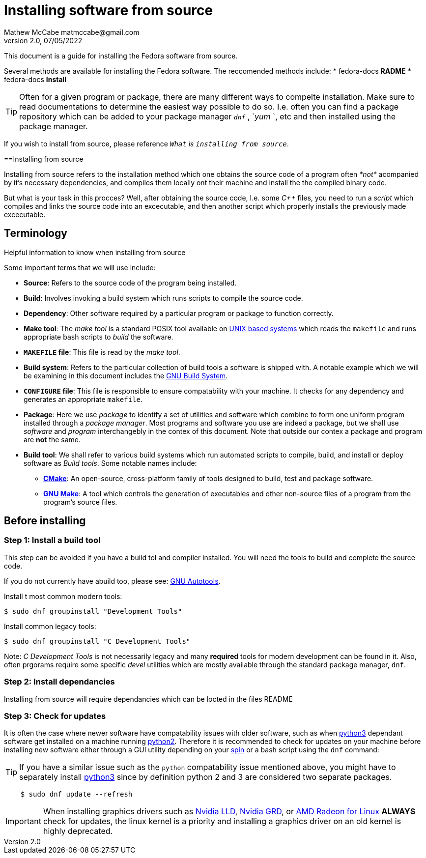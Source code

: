 = Installing software from source
Mathew McCabe matmccabe@gmail.com
v2.0, 07/05/2022

This document is a guide for installing the Fedora software from source. 

Several methods are available for installing the Fedora software.
The reccomended methods include:
* fedora-docs **RADME**
* fedora-docs **Install**

TIP: Often for a given program or package, there are many different ways to compelte installation. Make sure to read documentations to determine the easiest way possible to do so. I.e. often you can find a package repository which can be added to your package manager `_dnf_` , `_yum_ `, etc and then installed using the package manager.

If you wish to install from source, please reference `_What` is `installing from source_`.

==Installing from source

Installing from source refers to the installation method which one obtains the source code of a program often _*not*_ acompanied by it's necessary dependencies, and compiles them locally ont their machine and install the the compiled binary code.            

But what is your task in this procces? Well, after obtaining the source code, I.e. some _C++_ files, you need to run a _script_ which compiles and links the source code into an excecutable, and then another script which properly installs the previously made excecutable.

== Terminology 

Helpful information to know when installing from source

 
Some important terms that we will use include:
 
* *Source*: Refers to the source code of the program being installed. 
* *Build*: Involves invoking a build system which runs scripts to compile the source code. 
* *Dependency*: Other software required by a particular program or package to function correctly.
* *Make tool*: The _make tool_ is a standard POSIX tool available on link:https://wikipedia.org/wiki/List_of_operating_systems#Unix_or_Unix-like[UNIX based systems] which reads the `makefile` and runs appropriate bash scripts to _build_ the software.
* *`MAKEFILE` file*: This file is read by the _make tool_. 
* *Build system*: Refers to the particular collection of build tools a software is shipped with. A notable example which we will be examining in this document includes the link:https://wikipedia.org/wiki/GNU_Build_System#GNU_Automake[GNU Build System].
* *`CONFIGURE` file*: This file is responsible to ensure compatability with your machine. It checks for any dependency and generates an appropriate `makefile`.
* *Package*: Here we use _package_ to identify a set of utilities and software which combine to form one uniform program installed through a _package manager_. Most programs and software you use are indeed a package, but we shall use _software_ and _program_ interchangebly in the contex of this document. Note that outside our contex a package and program are *not* the same. 
* *Build tool*:  We shall refer to various build systems which run automated scripts to compile, build, and install or deploy software as _Build tools_. Some notable names include: 
** link:https://cmake.org/[*CMake*]: An open-source, cross-platform family of tools designed to build, test and package software.
** link:https://www.gnu.org/software/make/[*GNU Make*]: A tool which controls the generation of executables and other non-source files of a program from the program's source files.
 

== Before installing

=== Step 1: Install a build tool

This step can be avoided if you have a build tol and compiler installed. You will need the tools to build and complete the source code. 

If you do not currently have abuild too, please see: https://en.wikipedia.org/wiki/GNU_Autotools#GNU_Automake[GNU Autotools].

Install t most common modern tools:

[source, bash]
....
$ sudo dnf groupinstall "Development Tools"
....

Install common legacy tools: 
[source, bash]
....
$ sudo dnf groupinstall "C Development Tools"
....

Note: _C Development Tools_ is not necessarily legacy and many *required* tools for modern development can be found in it. Also, often prgorams require some specific _devel_ utilities which are mostly available through the standard package manager, `dnf`.

=== Step 2: Install dependancies

Installing from source will require dependancies which can be locted in the files README

=== Step 3: Check for updates

It is often the case where newer software have compatability issues with older software, such as when link:https://docs.python.org/3/[python3] dependant software get installed on a machine running link:https://docs.python.org/2/[python2]. Therefore it is recommended to check for updates on your machine before installing new software either through a GUI utility depending on your link:https://spins.fedoraproject.org/[spin] or a bash script using the `dnf` command:
 
TIP: If you have a similar issue such as the `python` compatability issue mentioned above, you might have to separately install link:https://docs.python.org/3/[python3] since by definition python 2 and 3 are considered two separate packages.
 
[source, bash]
    $ sudo dnf update --refresh
 
IMPORTANT: When installing graphics drivers such as link:https://www.nvidia.com/object/unix.html[Nvidia LLD], link:https://www.nvidia.com/object/unix.html[Nvidia GRD], or link:https://www.amd.com/en/support/kb/release-notes/rn-prorad-lin-18-20[AMD Radeon for Linux] *ALWAYS* check for updates, the linux kernel is a priority and installing a graphics driver on an old kernel is highly deprecated.
 
